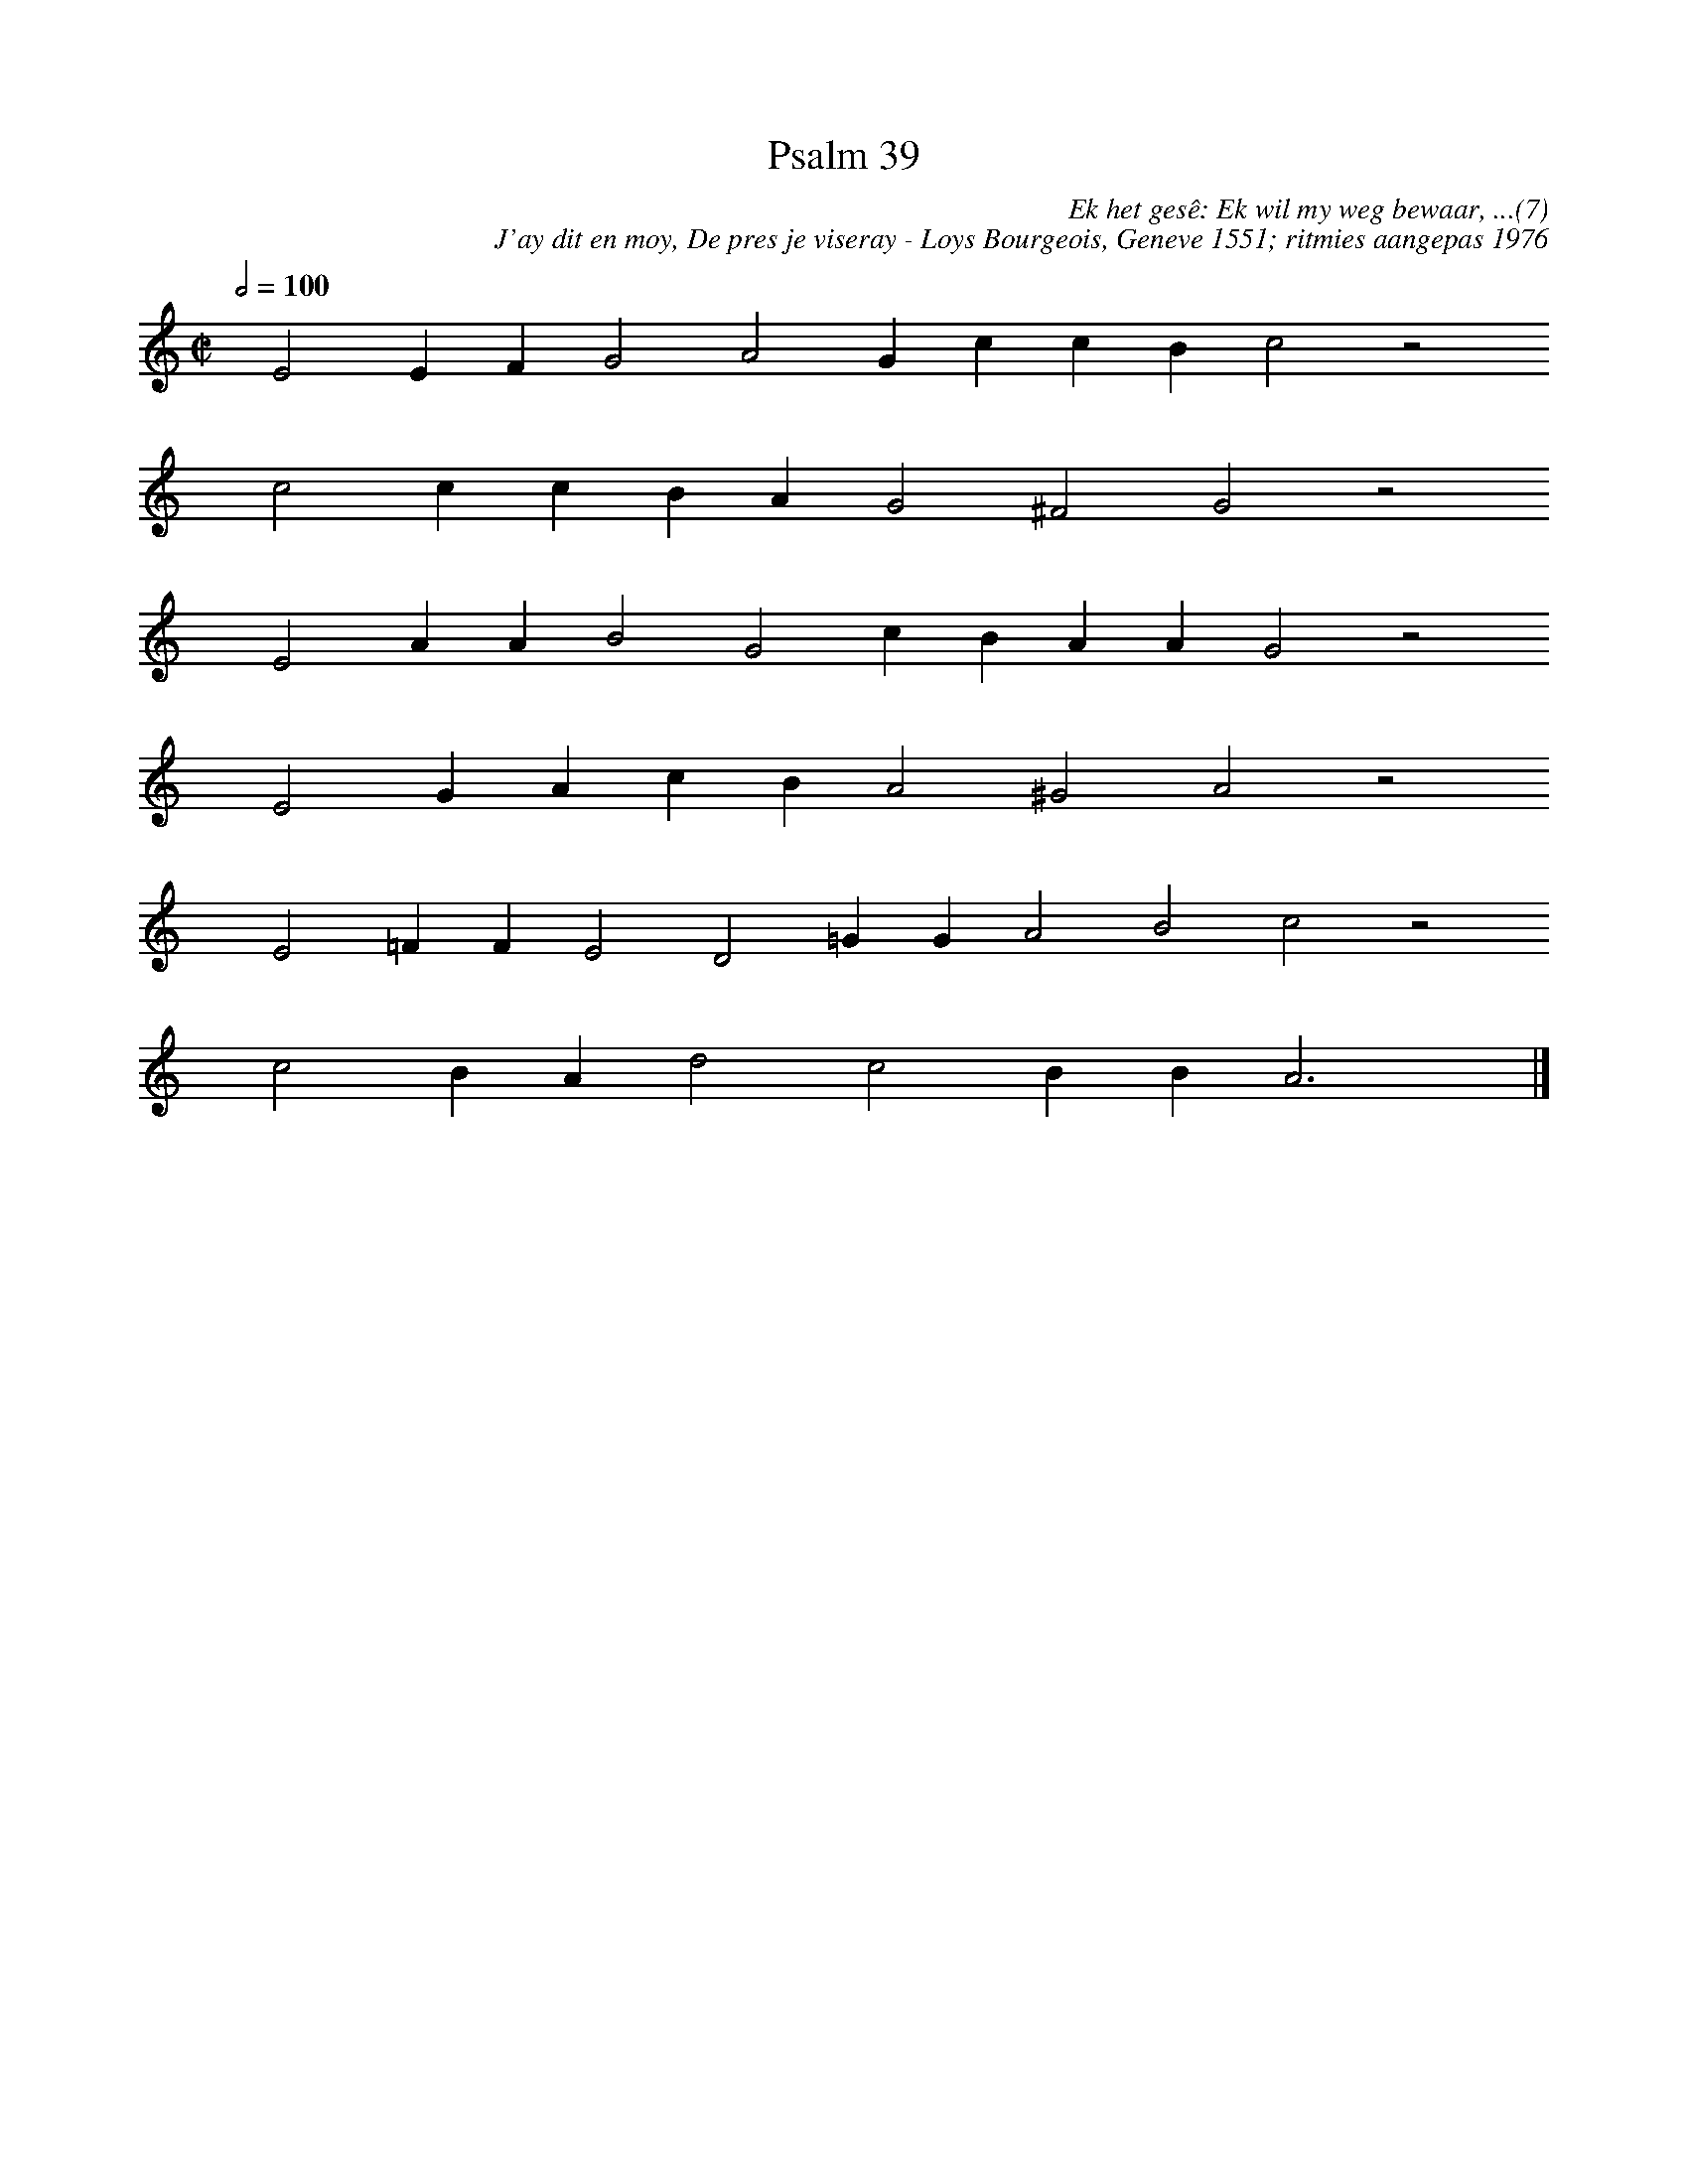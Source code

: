 %%vocalfont Arial 14
X:1
T:Psalm 39
C:Ek het gesê: Ek wil my weg bewaar, ...(7)
C:J'ay dit en moy, De pres je viseray - Loys Bourgeois, Geneve 1551; ritmies aangepas 1976
L:1/4
M:C|
K:C
Q:1/2=100
yy E2 E F G2 A2 G c c B c2 z2
%w:words come here
yyyy c2 c c B A G2 ^F2 G2 z2
%w:words come here
yyyy E2 A A B2 G2 c B A A G2 z2
%w:words come here
yyyy E2 G A c B A2 ^G2 A2 z2
%w:words come here
yyyy E2 =F F E2 D2 =G G A2 B2 c2 z2
%w:words come here
yyyy c2 B A d2 c2 B B A3 yy |]
%w:words come here
